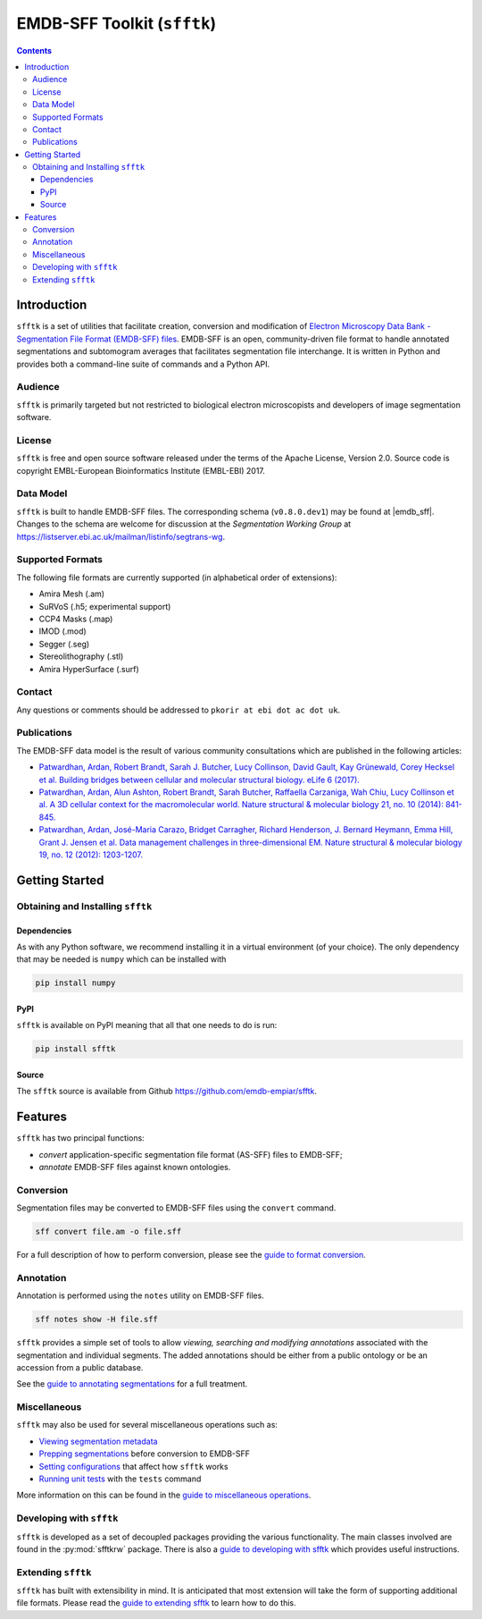============================
EMDB-SFF Toolkit (``sfftk``)
============================

.. contents::

Introduction
============

``sfftk`` is a set of utilities that facilitate creation, conversion and
modification of `Electron Microscopy Data Bank - Segmentation File Format
(EMDB-SFF) files <https://github.com/emdb-empiar/sfftk/tree/master/sfftk/test_data/sff>`_.
EMDB-SFF is an open, community-driven file format to handle annotated
segmentations and subtomogram averages that facilitates segmentation file
interchange. It is written in Python and provides both a command-line
suite of commands and a Python API.

Audience
--------

``sfftk`` is primarily targeted but not restricted to biological electron
microscopists and developers of image segmentation software.


License
-------

``sfftk`` is free and open source software released under the terms of the Apache License, Version 2.0. Source code is
copyright EMBL-European Bioinformatics Institute (EMBL-EBI) 2017.

Data Model
----------

.. |emdb_sff| raw:: html

    <a href="https://emdb-empiar.github.io/EMDB-SFF" target="_blank">https://emdb-empiar.github.io/EMDB-SFF</a>

``sfftk`` is built to handle EMDB-SFF files. The corresponding schema
(``v0.8.0.dev1``) may be found at |emdb_sff|.
Changes to the schema are welcome for discussion at the *Segmentation Working Group*
at `https://listserver.ebi.ac.uk/mailman/listinfo/segtrans-wg
<https://listserver.ebi.ac.uk/mailman/listinfo/segtrans-wg>`_.

.. _supported_formats:

Supported Formats
-----------------

The following file formats are currently supported (in alphabetical order of
extensions):

-  Amira Mesh (.am)

-  SuRVoS (.h5; experimental support)

-  CCP4 Masks (.map)

-  IMOD (.mod)

-  Segger (.seg)

-  Stereolithography (.stl)

-  Amira HyperSurface (.surf)

Contact
-------

Any questions or comments should be addressed to ``pkorir at ebi dot ac dot uk``.

Publications
------------

.. Please cite the  whenever ``sfftk`` is used in a publication:

.. .. note::

..    Article to be added

The EMDB-SFF data model is the result of various community consultations which
are published in the following articles:

-  `Patwardhan, Ardan, Robert Brandt, Sarah J. Butcher, Lucy Collinson, David Gault, Kay Grünewald, Corey Hecksel et al. Building bridges between cellular and molecular structural biology. eLife 6 (2017). <http://europepmc.org/abstract/MED/28682240>`_

-  `Patwardhan, Ardan, Alun Ashton, Robert Brandt, Sarah Butcher, Raffaella Carzaniga, Wah Chiu, Lucy Collinson et al. A 3D cellular context for the macromolecular world. Nature structural & molecular biology 21, no. 10 (2014): 841-845. <http://europepmc.org/abstract/MED/25289590>`_

-  `Patwardhan, Ardan, José-Maria Carazo, Bridget Carragher, Richard Henderson, J. Bernard Heymann, Emma Hill, Grant J. Jensen et al. Data management challenges in three-dimensional EM. Nature structural & molecular biology 19, no. 12 (2012): 1203-1207. <http://europepmc.org/abstract/MED/23211764>`_

Getting Started
===============

Obtaining and Installing ``sfftk``
----------------------------------

Dependencies
~~~~~~~~~~~~

As with any Python software, we recommend installing it in a virtual environment (of your choice). The only dependency
that may be needed is ``numpy`` which can be installed with

.. code:: bash

	 pip install numpy

PyPI
~~~~

``sfftk`` is available on PyPI meaning that all that one needs to do is run:

.. code:: bash

	 pip install sfftk

Source
~~~~~~

The ``sfftk`` source is available from Github `https://github.com/emdb-empiar/sfftk <https://github.com/emdb-empiar/sfftk>`_.

Features
========

``sfftk`` has two principal functions:

- `convert` application-specific segmentation file format (AS-SFF) files to EMDB-SFF;

- `annotate` EMDB-SFF files against known ontologies.

Conversion
----------

Segmentation files may be converted to EMDB-SFF files using the ``convert``
command.

.. code:: bash

	 sff convert file.am -o file.sff

For a full description of how to perform conversion, please see the
`guide to format conversion <https://sfftk.readthedocs.io/en/latest/converting.html>`_.

Annotation
----------

Annotation is performed using the ``notes`` utility on EMDB-SFF files.

.. code:: bash

	 sff notes show -H file.sff

``sfftk`` provides a simple set of tools to allow `viewing, searching and
modifying annotations` associated with the segmentation and individual
segments. The added annotations should be either from a public ontology or be
an accession from a public database.

See the `guide to annotating segmentations <https://sfftk.readthedocs.io/en/latest/annotating.html>`_ for a full
treatment.

Miscellaneous
-------------

``sfftk`` may also be used for several miscellaneous operations such as:

-  `Viewing segmentation metadata <https://sfftk.readthedocs.io/en/latest/misc.html#viewing-file-metadata>`_

-  `Prepping segmentations <https://sfftk.readthedocs.io/en/latest/misc.html#prepping-segmentation-files>`_ before conversion to EMDB-SFF

-  `Setting configurations <https://sfftk.readthedocs.io/en/latest/misc.html#setting-configurations>`_ that affect how ``sfftk`` works

-  `Running unit tests <https://sfftk.readthedocs.io/en/latest/misc.html#running-unit-tests>`_  with the ``tests`` command

More information on this can be found in the `guide to miscellaneous operations <https://sfftk.readthedocs.io/en/latest/misc.html>`_.

Developing with ``sfftk``
-------------------------

``sfftk`` is developed as a set of decoupled packages providing the various
functionality. The main classes involved are found in the :py:mod:`sfftkrw` package.
There is also a `guide to developing with sfftk <https://sfftk.readthedocs.io/en/latest/developing.html>`_ which
provides useful instructions.

Extending ``sfftk``
-------------------

``sfftk`` has built with extensibility in mind. It is anticipated that most
extension will take the form of supporting additional file formats. Please
read the `guide to extending sfftk <https://sfftk.readthedocs.io/en/latest/extending.html>`_ to learn how to do
this.
